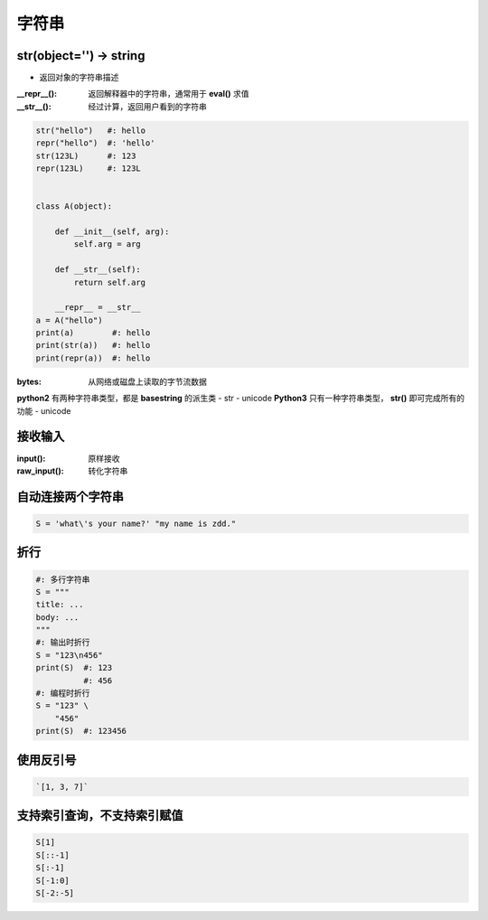 字符串
=========

str(object='') -> string
------------------------
- 返回对象的字符串描述
:__repr__():  返回解释器中的字符串，通常用于 **eval()** 求值
:__str__():   经过计算，返回用户看到的字符串

.. code-block:: python

    str("hello")   #: hello
    repr("hello")  #: 'hello'
    str(123L)      #: 123
    repr(123L)     #: 123L


    class A(object):

        def __init__(self, arg):
            self.arg = arg

        def __str__(self):
            return self.arg

        __repr__ = __str__
    a = A("hello")
    print(a)        #: hello
    print(str(a))   #: hello
    print(repr(a))  #: hello


:bytes: 从网络或磁盘上读取的字节流数据

**python2** 有两种字符串类型，都是 **basestring** 的派生类
- str
- unicode
**Python3** 只有一种字符串类型， **str()** 即可完成所有的功能
- unicode


接收输入
--------------
:input():     原样接收
:raw_input(): 转化字符串


自动连接两个字符串
-----------------------------
.. code-block:: python

    S = 'what\'s your name?' "my name is zdd."


折行
--------
.. code-block:: python

    #: 多行字符串
    S = """
    title: ...
    body: ...
    """
    #: 输出时折行
    S = "123\n456"
    print(S)  #: 123
              #: 456
    #: 编程时折行
    S = "123" \
        "456"
    print(S)  #: 123456


使用反引号
------------------
.. code-block:: python

    `[1, 3, 7]`


支持索引查询，不支持索引赋值
------------------------------------
.. code-block:: python

    S[1]
    S[::-1]
    S[:-1]
    S[-1:0]
    S[-2:-5]
